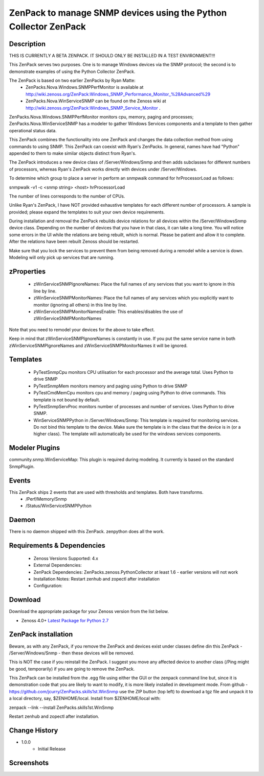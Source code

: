 ============================================================================
ZenPack to manage SNMP devices using the Python Collector ZenPack
============================================================================

Description
===========

THIS IS CURRENTLY A BETA ZENPACK. IT SHOULD ONLY BE INSTALLED IN A TEST ENVIRONMENT!!!


This ZenPack serves two purposes.  One is to manage Windows devices via the
SNMP protocol; the second is to demonstrate examples of using the Python Collector ZenPack.

The ZenPack is based on two earlier ZenPacks by Ryan Matte:
    * ZenPacks.Nova.Windows.SNMPPerfMonitor  is available at http://wiki.zenoss.org/ZenPack:Windows_SNMP_Performance_Monitor_%28Advanced%29 
    * ZenPacks.Nova.WinServiceSNMP can be found on the Zenoss  wiki at  http://wiki.zenoss.org/ZenPack:Windows_SNMP_Service_Monitor .  


ZenPacks.Nova.Windows.SNMPPerfMonitor monitors cpu, memory, paging and processes; ZenPacks.Nova.WinServiceSNMP has a modeler to gather
Windows Services components and a template to then gather operational status data.

This ZenPack combines the functionality into one ZenPack and changes the data collection method from using commands to
using SNMP.  This ZenPack can coexist with Ryan's ZenPacks.  In general, names have had "Python" appended to them to make
similar objects distinct from Ryan's.

The ZenPack introduces a new device class of /Server/Windows/Snmp and then adds subclasses for different numbers of processors,
whereas Ryan's ZenPack works directly with devices under /Server/Windows.

To determine which group to place a server in perform an snmpwalk command for hrProcessorLoad as follows:

snmpwalk -v1 -c <snmp string> <host> hrProcessorLoad

The number of lines corresponds to the number of CPUs.

Unlike Ryan's ZenPack, I have NOT provided exhaustive templates for each different number of processors. A sample is
provided; please expand the templates to suit your own device requirements.

During installation and removal the ZenPack rebuilds device relations for all devices within the /Server/WindowsSnmp device class. 
Depending on the number of devices that you have in that class, it can take a long time. You will notice some errors 
in the UI while the relations are being rebuilt, which is normal. Please be patient and allow it to complete. 
After the relations have been rebuilt Zenoss should be restarted. 

Make sure that you lock the services to prevent them from being removed during a remodel while a service is down. 
Modeling will only pick up services that are running. 

zProperties
===========

    * zWinServiceSNMPIgnoreNames: Place the full names of any services that you want to ignore in this line by line.
    * zWinServiceSNMPMonitorNames: Place the full names of any services which you explicitly want to monitor (ignoring all others) in this line by line.
    * zWinServiceSNMPMonitorNamesEnable: This enables/disables the use of zWinServiceSNMPMonitorNames 

Note that you need to remodel your devices for the above to take effect.

Keep in mind that zWinServiceSNMPIgnoreNames is constantly in use. If you put the same service name in both 
zWinServiceSNMPIgnoreNames and zWinServiceSNMPMonitorNames it will be ignored. 

Templates
=========

    * PyTestSnmpCpu  monitors CPU utilisation for each processor and the average total. Uses Python to drive SNMP
    * PyTestSnmpMem  monitors memory and paging using Python to drive SNMP
    * PyTestCmdMemCpu  monitors cpu and memory / paging using Python to drive commands. This template is not bound by default.
    * PyTestSnmpServProc  monitors number of processes and number of services. Uses Python to drive SNMP.
    * WinServiceSNMPPython in /Server/Windows/Snmp: This template is required for monitoring services. Do not bind this template to the device. Make sure the template is in the class that the device is in (or a higher class). The template will automatically be used for the windows services components.


Modeler Plugins
===============

community.snmp.WinServiceMap: This plugin is required during modeling. It currently is based on the standard SnmpPlugin.


Events
======

This ZenPack ships 2 events that are used with thresholds and templates.  Both have transforms.
    * /Perf/Memory/Snmp
    * /Status/WinServiceSNMPPython


Daemon
======
There is no daemon shipped with this ZenPack.  zenpython does all the work.

Requirements & Dependencies
===========================

    * Zenoss Versions Supported: 4.x
    * External Dependencies: 
    * ZenPack Dependencies: ZenPacks.zenoss.PythonCollector at least 1.6 - earlier versions will not work
    * Installation Notes: Restart zenhub and zopectl after installation
    * Configuration:


Download
========
Download the appropriate package for your Zenoss version from the list
below.

* Zenoss 4.0+ `Latest Package for Python 2.7`_

ZenPack installation
======================

Beware, as with any ZenPack, if you remove the ZenPack and devices exist under
classes define din this ZenPack - /Server/Windows/Snmp - then these devices will be removed.

This is NOT the case if you reinstall the ZenPack.  I suggest you move any affected
device to another class (/Ping might be good, temporarily) if you are going
to remove the ZenPack.

This ZenPack can be installed from the .egg file using either the GUI or the
zenpack command line but, since it is demonstration code that you are likely to 
want to modify, it is more likely installed in development mode.  From github - 
https://github.com/jcurry/ZenPacks.skills1st.WinSnmp  use the ZIP button
(top left) to download a tgz file and unpack it to a local directory, say,
$ZENHOME/local.  Install from $ZENHOME/local with:

zenpack --link --install ZenPacks.skills1st.WinSnmp

Restart zenhub and zopectl after installation.



Change History
==============
* 1.0.0
   * Initial Release

Screenshots
===========

.. External References Below. Nothing Below This Line Should Be Rendered

.. _Latest Package for Python 2.7: https://github.com/jcurry/ZenPacks.skills1st.WinSnmp/blob/master/dist/ZenPacks.skills1st.WinSnmp-1.0.1-py2.7.egg?raw=true

